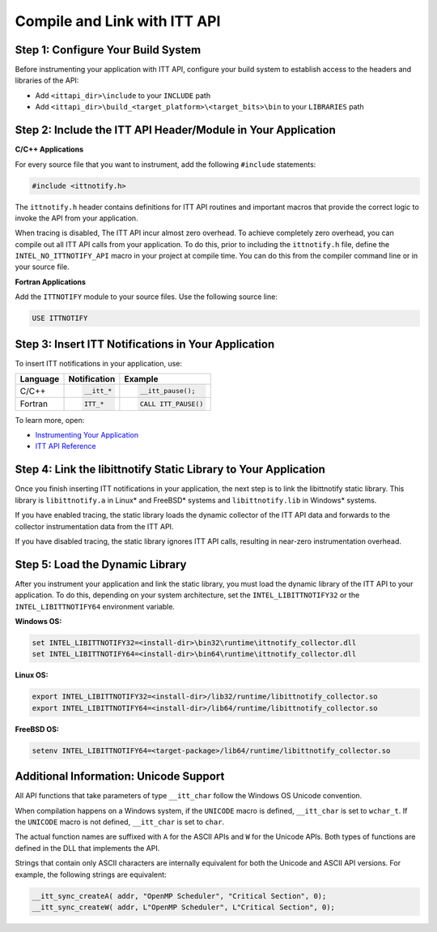 .. _compile-and-link-with-itt-api:

Compile and Link with ITT API
=============================


Step 1: Configure Your Build System
-----------------------------------


Before instrumenting your application with ITT API, configure your build
system to establish access to the headers and libraries of the API:


-  Add ``<ittapi_dir>\include`` to your ``INCLUDE`` path
-  Add ``<ittapi_dir>\build_<target_platform>\<target_bits>\bin``
   to your ``LIBRARIES`` path


Step 2: Include the ITT API Header/Module in Your Application
-------------------------------------------------------------


**C/C++ Applications**


For every source file that you want to instrument, add the following
``#include`` statements:


.. code-block:: cpp


   #include <ittnotify.h>


The ``ittnotify.h`` header contains definitions for ITT API routines
and important macros that provide the correct logic to invoke the API
from your application.


When tracing is disabled, The ITT API incur almost zero overhead. To achieve
completely zero overhead, you can compile out all ITT API calls from your
application. To do this, prior to including the ``ittnotify.h`` file, define
the ``INTEL_NO_ITTNOTIFY_API`` macro in your project at compile time. You can
do this from the compiler command line or in your source file.


**Fortran Applications**


Add the ``ITTNOTIFY`` module to your source files. Use the following
source line:


.. code-block:: cpp


   USE ITTNOTIFY


Step 3: Insert ITT Notifications in Your Application
----------------------------------------------------


To insert ITT notifications in your application, use:

+-----------+-------------------+-----------------------------+
| Language  | Notification      | Example                     |
+===========+===================+=============================+
| C/C++     | .. code:: cpp     | .. code:: cpp               |
|           |                   |                             |
|           |    __itt_*        |    __itt_pause();           |
+-----------+-------------------+-----------------------------+
| Fortran   | .. code:: cpp     | .. code:: cpp               |
|           |                   |                             |
|           |    ITT_*          |    CALL ITT_PAUSE()         |
+-----------+-------------------+-----------------------------+


To learn more, open:


-  `Instrumenting Your Application <instrument-your-application.html>`__
-  `ITT API Reference <itt-api-reference.html>`__


Step 4: Link the libittnotify Static Library to Your Application
----------------------------------------------------------------


Once you finish inserting ITT notifications in your application, the next step
is to link the libittnotify static library. This library is ``libittnotify.a``
in Linux* and FreeBSD* systems and ``libittnotify.lib`` in Windows* systems.

If you have enabled tracing, the static library loads the dynamic collector of
the ITT API data and forwards to the collector instrumentation data from the ITT API.

If you have disabled tracing, the static library ignores ITT API calls, resulting in
near-zero instrumentation overhead.


Step 5: Load the Dynamic Library
--------------------------------


After you instrument your application and link the static library, you must
load the dynamic library of the ITT API to your application. To do this,
depending on your system architecture, set the ``INTEL_LIBITTNOTIFY32`` or
the ``INTEL_LIBITTNOTIFY64`` environment variable.


**Windows OS:**


.. code-block:: bash
   
   
   set INTEL_LIBITTNOTIFY32=<install-dir>\bin32\runtime\ittnotify_collector.dll
   set INTEL_LIBITTNOTIFY64=<install-dir>\bin64\runtime\ittnotify_collector.dll


**Linux OS:**


.. code-block:: bash


   export INTEL_LIBITTNOTIFY32=<install-dir>/lib32/runtime/libittnotify_collector.so
   export INTEL_LIBITTNOTIFY64=<install-dir>/lib64/runtime/libittnotify_collector.so


**FreeBSD OS:**


.. code-block:: bash
   
   
   setenv INTEL_LIBITTNOTIFY64=<target-package>/lib64/runtime/libittnotify_collector.so


Additional Information: Unicode Support
---------------------------------------


All API functions that take parameters of type ``__itt_char`` follow the
Windows OS Unicode convention.

When compilation happens on a Windows system, if the ``UNICODE`` macro is
defined, ``__itt_char`` is set to ``wchar_t``. If the ``UNICODE`` macro is
not defined, ``__itt_char`` is set to ``char``.

The actual function names are suffixed with ``A`` for the ASCII APIs and
``W`` for the Unicode APIs. Both types of functions are defined in the
DLL that implements the API.

Strings that contain only ASCII characters are internally equivalent for both
the Unicode and ASCII API versions. For example, the following
strings are equivalent:


.. code-block:: cpp


   __itt_sync_createA( addr, "OpenMP Scheduler", "Critical Section", 0); 
   __itt_sync_createW( addr, L"OpenMP Scheduler", L"Critical Section", 0); 

